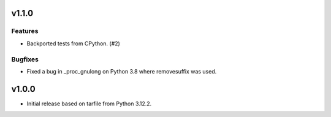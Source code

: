 v1.1.0
======

Features
--------

- Backported tests from CPython. (#2)


Bugfixes
--------

- Fixed a bug in _proc_gnulong on Python 3.8 where removesuffix was used.


v1.0.0
======

- Initial release based on tarfile from Python 3.12.2.
